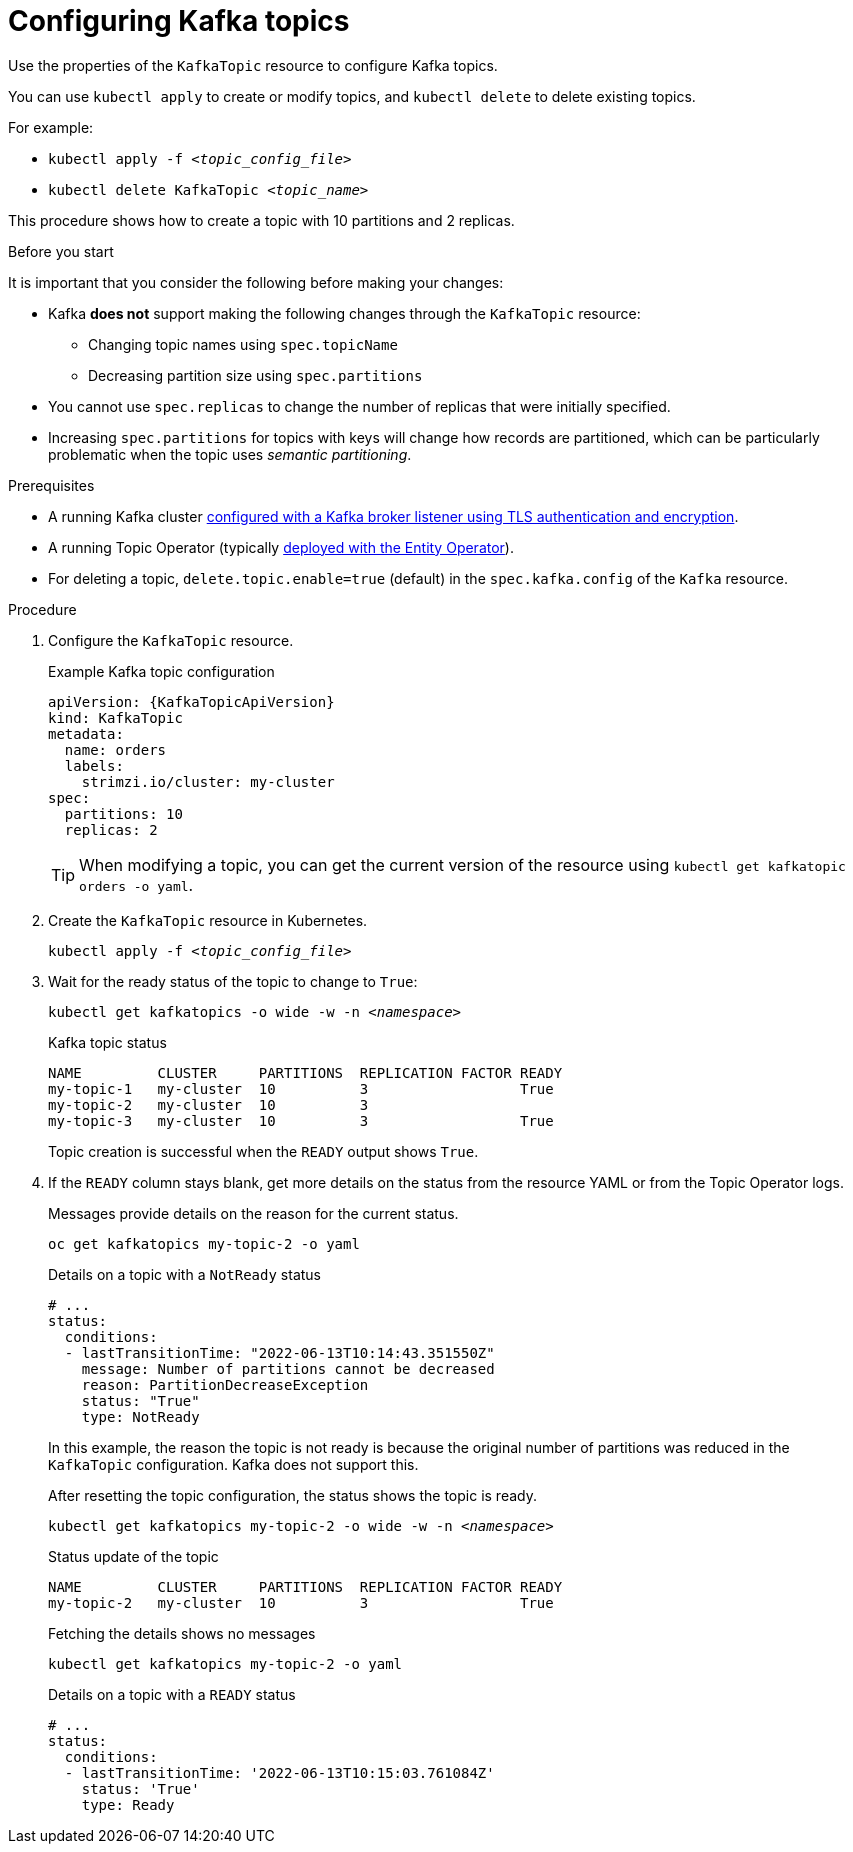 // Module included in the following assemblies:
//
// assembly-using-the-topic-operator.adoc

[id='proc-configuring-kafka-topic-{context}']
= Configuring Kafka topics

[role="_abstract"]
Use the properties of the `KafkaTopic` resource to configure Kafka topics.

You can use `kubectl apply` to create or modify topics, and `kubectl delete` to delete existing topics.

For example:

* `kubectl apply -f _<topic_config_file>_`
* `kubectl delete KafkaTopic _<topic_name>_`

This procedure shows how to create a topic with 10 partitions and 2 replicas.

.Before you start

It is important that you consider the following before making your changes:

* Kafka *does not* support making the following changes through the `KafkaTopic` resource:
** Changing topic names using `spec.topicName`
** Decreasing partition size using `spec.partitions`
* You cannot use `spec.replicas` to change the number of replicas that were initially specified.
* Increasing `spec.partitions` for topics with keys will change how records are partitioned, which can be particularly problematic when the topic uses _semantic partitioning_.

.Prerequisites

* A running Kafka cluster xref:con-securing-kafka-authentication-{context}[configured with a Kafka broker listener using TLS authentication and encryption].
* A running Topic Operator (typically xref:assembly-kafka-entity-operator-str[deployed with the Entity Operator]).
* For deleting a topic, `delete.topic.enable=true` (default) in the `spec.kafka.config` of the `Kafka` resource.

.Procedure

. Configure the `KafkaTopic` resource.
+
.Example Kafka topic configuration
[source,yaml,subs="attributes+"]
----
apiVersion: {KafkaTopicApiVersion}
kind: KafkaTopic
metadata:
  name: orders
  labels:
    strimzi.io/cluster: my-cluster
spec:
  partitions: 10
  replicas: 2
----
+
TIP: When modifying a topic, you can get the current version of the resource using `kubectl get kafkatopic orders -o yaml`.

. Create the `KafkaTopic` resource in Kubernetes.
+
[source,shell,subs=+quotes]
kubectl apply -f _<topic_config_file>_

. Wait for the ready status of the topic to change to `True`:
+
[source,shell,subs="+quotes"]
----
kubectl get kafkatopics -o wide -w -n _<namespace>_
----
+
.Kafka topic status
[source,shell,subs="+quotes"]
----
NAME         CLUSTER     PARTITIONS  REPLICATION FACTOR READY
my-topic-1   my-cluster  10          3                  True
my-topic-2   my-cluster  10          3
my-topic-3   my-cluster  10          3                  True
----
+
Topic creation is successful when the `READY` output shows `True`.

. If the `READY` column stays blank, get more details on the status from the resource YAML or from the Topic Operator logs.
+
Messages provide details on the reason for the current status.
+
[source,shell,subs="+quotes"]
----
oc get kafkatopics my-topic-2 -o yaml
----
+
.Details on a topic with a `NotReady` status
[source,shell,subs="+quotes"]
----
# ...
status:
  conditions:
  - lastTransitionTime: "2022-06-13T10:14:43.351550Z"
    message: Number of partitions cannot be decreased
    reason: PartitionDecreaseException
    status: "True"
    type: NotReady
----
+
In this example, the reason the topic is not ready is because the original number of partitions was reduced in the `KafkaTopic` configuration.
Kafka does not support this.
+
After resetting the topic configuration, the status shows the topic is ready.
+
[source,shell,subs="+quotes"]
----
kubectl get kafkatopics my-topic-2 -o wide -w -n _<namespace>_
----
+
.Status update of the topic
[source,shell,subs="+quotes"]
----
NAME         CLUSTER     PARTITIONS  REPLICATION FACTOR READY
my-topic-2   my-cluster  10          3                  True
----
+
Fetching the details shows no messages
+
[source,shell,subs="+quotes"]
----
kubectl get kafkatopics my-topic-2 -o yaml
----
+
.Details on a topic with a `READY` status
[source,shell,subs="+quotes"]
----
# ...
status:
  conditions:
  - lastTransitionTime: '2022-06-13T10:15:03.761084Z'
    status: 'True'
    type: Ready
----

